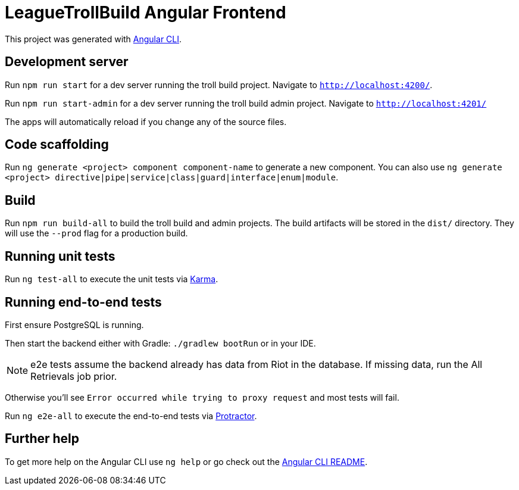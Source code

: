 = LeagueTrollBuild Angular Frontend

This project was generated with https://github.com/angular/angular-cli[Angular CLI].

== Development server

Run `npm run start` for a dev server running the troll build project. Navigate to `http://localhost:4200/`.

Run `npm run start-admin` for a dev server running the troll build admin project. Navigate to `http://localhost:4201/`

The apps will automatically reload if you change any of the source files.

== Code scaffolding

Run `ng generate <project> component component-name` to generate a new component.
You can also use `ng generate <project> directive|pipe|service|class|guard|interface|enum|module`.

== Build

Run `npm run build-all` to build the troll build and admin projects. The build artifacts will be stored in the `dist/`
directory. They will use the `--prod` flag for a production build.

== Running unit tests

Run `ng test-all` to execute the unit tests via https://karma-runner.github.io[Karma].

== Running end-to-end tests
First ensure PostgreSQL is running.

Then start the backend either with Gradle: `./gradlew bootRun` or in your IDE.

NOTE: e2e tests assume the backend already has data from Riot in the database. If missing data, run the All Retrievals job prior.

Otherwise you'll see `Error occurred while trying to proxy request` and most tests will fail.

Run `ng e2e-all` to execute the end-to-end tests via http://www.protractortest.org/[Protractor].

== Further help

To get more help on the Angular CLI use `ng help` or go check out the https://github.com/angular/angular-cli/blob/master/README.md[Angular CLI README].
